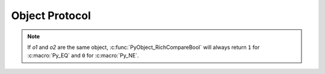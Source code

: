 .. highlight:: c

.. _object:

Object Protocol
===============


.. c:var:: PyObject* Py_NotImplemented

   The ``NotImplemented`` singleton, used to signal that an operation is
   not implemented for the given type combination.


.. c:macro:: Py_RETURN_NOTIMPLEMENTED

   Properly handle returning :c:data:`Py_NotImplemented` from within a C
   function (that is, create a new :term:`strong reference`
   to NotImplemented and return it).


.. c:function:: int PyObject_Print(PyObject *o, FILE *fp, int flags)

   Print an object *o*, on file *fp*.  Returns ``-1`` on error.  The flags argument
   is used to enable certain printing options.  The only option currently supported
   is :c:macro:`Py_PRINT_RAW`; if given, the :func:`str` of the object is written
   instead of the :func:`repr`.


.. c:function:: int PyObject_HasAttr(PyObject *o, PyObject *attr_name)

   Returns ``1`` if *o* has the attribute *attr_name*, and ``0`` otherwise.  This
   is equivalent to the Python expression ``hasattr(o, attr_name)``.  This function
   always succeeds.

   .. note::

      Exceptions that occur when this calls :meth:`~object.__getattr__` and
      :meth:`~object.__getattribute__` methods are silently ignored.
      For proper error handling, use :c:func:`PyObject_GetAttr` instead.


.. c:function:: int PyObject_HasAttrString(PyObject *o, const char *attr_name)

   This is the same as :c:func:`PyObject_HasAttr`, but *attr_name* is
   specified as a :c:expr:`const char*` UTF-8 encoded bytes string,
   rather than a :c:expr:`PyObject*`.

   .. note::

      Exceptions that occur when this calls :meth:`~object.__getattr__` and
      :meth:`~object.__getattribute__` methods or while creating the temporary
      :class:`str` object are silently ignored.
      For proper error handling, use :c:func:`PyObject_GetAttrString` instead.


.. c:function:: PyObject* PyObject_GetAttr(PyObject *o, PyObject *attr_name)

   Retrieve an attribute named *attr_name* from object *o*. Returns the attribute
   value on success, or ``NULL`` on failure.  This is the equivalent of the Python
   expression ``o.attr_name``.


.. c:function:: PyObject* PyObject_GetAttrString(PyObject *o, const char *attr_name)

   This is the same as :c:func:`PyObject_GetAttr`, but *attr_name* is
   specified as a :c:expr:`const char*` UTF-8 encoded bytes string,
   rather than a :c:expr:`PyObject*`.


.. c:function:: PyObject* PyObject_GenericGetAttr(PyObject *o, PyObject *name)

   Generic attribute getter function that is meant to be put into a type
   object's ``tp_getattro`` slot.  It looks for a descriptor in the dictionary
   of classes in the object's MRO as well as an attribute in the object's
   :attr:`~object.__dict__` (if present).  As outlined in :ref:`descriptors`,
   data descriptors take preference over instance attributes, while non-data
   descriptors don't.  Otherwise, an :exc:`AttributeError` is raised.


.. c:function:: int PyObject_SetAttr(PyObject *o, PyObject *attr_name, PyObject *v)

   Set the value of the attribute named *attr_name*, for object *o*, to the value
   *v*. Raise an exception and return ``-1`` on failure;
   return ``0`` on success.  This is the equivalent of the Python statement
   ``o.attr_name = v``.

   If *v* is ``NULL``, the attribute is deleted. This behaviour is deprecated
   in favour of using :c:func:`PyObject_DelAttr`, but there are currently no
   plans to remove it.


.. c:function:: int PyObject_SetAttrString(PyObject *o, const char *attr_name, PyObject *v)

   This is the same as :c:func:`PyObject_SetAttr`, but *attr_name* is
   specified as a :c:expr:`const char*` UTF-8 encoded bytes string,
   rather than a :c:expr:`PyObject*`.

   If *v* is ``NULL``, the attribute is deleted, but this feature is
   deprecated in favour of using :c:func:`PyObject_DelAttrString`.


.. c:function:: int PyObject_GenericSetAttr(PyObject *o, PyObject *name, PyObject *value)

   Generic attribute setter and deleter function that is meant
   to be put into a type object's :c:member:`~PyTypeObject.tp_setattro`
   slot.  It looks for a data descriptor in the
   dictionary of classes in the object's MRO, and if found it takes preference
   over setting or deleting the attribute in the instance dictionary. Otherwise, the
   attribute is set or deleted in the object's :attr:`~object.__dict__` (if present).
   On success, ``0`` is returned, otherwise an :exc:`AttributeError`
   is raised and ``-1`` is returned.


.. c:function:: int PyObject_DelAttr(PyObject *o, PyObject *attr_name)

   Delete attribute named *attr_name*, for object *o*. Returns ``-1`` on failure.
   This is the equivalent of the Python statement ``del o.attr_name``.


.. c:function:: int PyObject_DelAttrString(PyObject *o, const char *attr_name)

   This is the same as :c:func:`PyObject_DelAttr`, but *attr_name* is
   specified as a :c:expr:`const char*` UTF-8 encoded bytes string,
   rather than a :c:expr:`PyObject*`.


.. c:function:: PyObject* PyObject_GenericGetDict(PyObject *o, void *context)

   A generic implementation for the getter of a ``__dict__`` descriptor. It
   creates the dictionary if necessary.

   This function may also be called to get the :py:attr:`~object.__dict__`
   of the object *o*. Pass ``NULL`` for *context* when calling it.
   Since this function may need to allocate memory for the
   dictionary, it may be more efficient to call :c:func:`PyObject_GetAttr`
   when accessing an attribute on the object.

   On failure, returns ``NULL`` with an exception set.

   .. versionadded:: 3.3


.. c:function:: int PyObject_GenericSetDict(PyObject *o, PyObject *value, void *context)

   A generic implementation for the setter of a ``__dict__`` descriptor. This
   implementation does not allow the dictionary to be deleted.

   .. versionadded:: 3.3


.. c:function:: PyObject** _PyObject_GetDictPtr(PyObject *obj)

   Return a pointer to :py:attr:`~object.__dict__` of the object *obj*.
   If there is no ``__dict__``, return ``NULL`` without setting an exception.

   This function may need to allocate memory for the
   dictionary, so it may be more efficient to call :c:func:`PyObject_GetAttr`
   when accessing an attribute on the object.


.. c:function:: PyObject* PyObject_RichCompare(PyObject *o1, PyObject *o2, int opid)

   Compare the values of *o1* and *o2* using the operation specified by *opid*,
   which must be one of :c:macro:`Py_LT`, :c:macro:`Py_LE`, :c:macro:`Py_EQ`,
   :c:macro:`Py_NE`, :c:macro:`Py_GT`, or :c:macro:`Py_GE`, corresponding to ``<``,
   ``<=``, ``==``, ``!=``, ``>``, or ``>=`` respectively. This is the equivalent of
   the Python expression ``o1 op o2``, where ``op`` is the operator corresponding
   to *opid*. Returns the value of the comparison on success, or ``NULL`` on failure.


.. c:function:: int PyObject_RichCompareBool(PyObject *o1, PyObject *o2, int opid)

   Compare the values of *o1* and *o2* using the operation specified by *opid*,
   which must be one of :c:macro:`Py_LT`, :c:macro:`Py_LE`, :c:macro:`Py_EQ`,
   :c:macro:`Py_NE`, :c:macro:`Py_GT`, or :c:macro:`Py_GE`, corresponding to ``<``,
   ``<=``, ``==``, ``!=``, ``>``, or ``>=`` respectively. Returns ``-1`` on error,
   ``0`` if the result is false, ``1`` otherwise. This is the equivalent of the
   Python expression ``o1 op o2``, where ``op`` is the operator corresponding to
   *opid*.

.. note::
   If *o1* and *o2* are the same object, :c:func:`PyObject_RichCompareBool`
   will always return ``1`` for :c:macro:`Py_EQ` and ``0`` for :c:macro:`Py_NE`.

.. c:function:: PyObject* PyObject_Format(PyObject *obj, PyObject *format_spec)

   Format *obj* using *format_spec*. This is equivalent to the Python
   expression ``format(obj, format_spec)``.

   *format_spec* may be ``NULL``. In this case the call is equivalent
   to ``format(obj)``.
   Returns the formatted string on success, ``NULL`` on failure.

.. c:function:: PyObject* PyObject_Repr(PyObject *o)

   .. index:: pair: built-in function; repr

   Compute a string representation of object *o*.  Returns the string
   representation on success, ``NULL`` on failure.  This is the equivalent of the
   Python expression ``repr(o)``.  Called by the :func:`repr` built-in function.

   .. versionchanged:: 3.4
      This function now includes a debug assertion to help ensure that it
      does not silently discard an active exception.

.. c:function:: PyObject* PyObject_ASCII(PyObject *o)

   .. index:: pair: built-in function; ascii

   As :c:func:`PyObject_Repr`, compute a string representation of object *o*, but
   escape the non-ASCII characters in the string returned by
   :c:func:`PyObject_Repr` with ``\x``, ``\u`` or ``\U`` escapes.  This generates
   a string similar to that returned by :c:func:`PyObject_Repr` in Python 2.
   Called by the :func:`ascii` built-in function.

   .. index:: string; PyObject_Str (C function)


.. c:function:: PyObject* PyObject_Str(PyObject *o)

   Compute a string representation of object *o*.  Returns the string
   representation on success, ``NULL`` on failure.  This is the equivalent of the
   Python expression ``str(o)``.  Called by the :func:`str` built-in function
   and, therefore, by the :func:`print` function.

   .. versionchanged:: 3.4
      This function now includes a debug assertion to help ensure that it
      does not silently discard an active exception.


.. c:function:: PyObject* PyObject_Bytes(PyObject *o)

   .. index:: pair: built-in function; bytes

   Compute a bytes representation of object *o*.  ``NULL`` is returned on
   failure and a bytes object on success.  This is equivalent to the Python
   expression ``bytes(o)``, when *o* is not an integer.  Unlike ``bytes(o)``,
   a TypeError is raised when *o* is an integer instead of a zero-initialized
   bytes object.


.. c:function:: int PyObject_IsSubclass(PyObject *derived, PyObject *cls)

   Return ``1`` if the class *derived* is identical to or derived from the class
   *cls*, otherwise return ``0``.  In case of an error, return ``-1``.

   If *cls* is a tuple, the check will be done against every entry in *cls*.
   The result will be ``1`` when at least one of the checks returns ``1``,
   otherwise it will be ``0``.

   If *cls* has a :meth:`~class.__subclasscheck__` method, it will be called to
   determine the subclass status as described in :pep:`3119`.  Otherwise,
   *derived* is a subclass of *cls* if it is a direct or indirect subclass,
   i.e. contained in ``cls.__mro__``.

   Normally only class objects, i.e. instances of :class:`type` or a derived
   class, are considered classes.  However, objects can override this by having
   a :attr:`~class.__bases__` attribute (which must be a tuple of base classes).


.. c:function:: int PyObject_IsInstance(PyObject *inst, PyObject *cls)

   Return ``1`` if *inst* is an instance of the class *cls* or a subclass of
   *cls*, or ``0`` if not.  On error, returns ``-1`` and sets an exception.

   If *cls* is a tuple, the check will be done against every entry in *cls*.
   The result will be ``1`` when at least one of the checks returns ``1``,
   otherwise it will be ``0``.

   If *cls* has a :meth:`~class.__instancecheck__` method, it will be called to
   determine the subclass status as described in :pep:`3119`.  Otherwise, *inst*
   is an instance of *cls* if its class is a subclass of *cls*.

   An instance *inst* can override what is considered its class by having a
   :attr:`~instance.__class__` attribute.

   An object *cls* can override if it is considered a class, and what its base
   classes are, by having a :attr:`~class.__bases__` attribute (which must be a tuple
   of base classes).


.. c:function:: Py_hash_t PyObject_Hash(PyObject *o)

   .. index:: pair: built-in function; hash

   Compute and return the hash value of an object *o*.  On failure, return ``-1``.
   This is the equivalent of the Python expression ``hash(o)``.

   .. versionchanged:: 3.2
      The return type is now Py_hash_t.  This is a signed integer the same size
      as :c:type:`Py_ssize_t`.


.. c:function:: Py_hash_t PyObject_HashNotImplemented(PyObject *o)

   Set a :exc:`TypeError` indicating that ``type(o)`` is not :term:`hashable` and return ``-1``.
   This function receives special treatment when stored in a ``tp_hash`` slot,
   allowing a type to explicitly indicate to the interpreter that it is not
   hashable.


.. c:function:: int PyObject_IsTrue(PyObject *o)

   Returns ``1`` if the object *o* is considered to be true, and ``0`` otherwise.
   This is equivalent to the Python expression ``not not o``.  On failure, return
   ``-1``.


.. c:function:: int PyObject_Not(PyObject *o)

   Returns ``0`` if the object *o* is considered to be true, and ``1`` otherwise.
   This is equivalent to the Python expression ``not o``.  On failure, return
   ``-1``.


.. c:function:: PyObject* PyObject_Type(PyObject *o)

   .. index:: pair: built-in function; type

   When *o* is non-``NULL``, returns a type object corresponding to the object type
   of object *o*. On failure, raises :exc:`SystemError` and returns ``NULL``.  This
   is equivalent to the Python expression ``type(o)``.
   This function creates a new :term:`strong reference` to the return value.
   There's really no reason to use this
   function instead of the :c:func:`Py_TYPE()` function, which returns a
   pointer of type :c:expr:`PyTypeObject*`, except when a new
   :term:`strong reference` is needed.


.. c:function:: int PyObject_TypeCheck(PyObject *o, PyTypeObject *type)

   Return non-zero if the object *o* is of type *type* or a subtype of *type*, and
   ``0`` otherwise.  Both parameters must be non-``NULL``.


.. c:function:: Py_ssize_t PyObject_Size(PyObject *o)
               Py_ssize_t PyObject_Length(PyObject *o)

   .. index:: pair: built-in function; len

   Return the length of object *o*.  If the object *o* provides either the sequence
   and mapping protocols, the sequence length is returned.  On error, ``-1`` is
   returned.  This is the equivalent to the Python expression ``len(o)``.


.. c:function:: Py_ssize_t PyObject_LengthHint(PyObject *o, Py_ssize_t defaultvalue)

   Return an estimated length for the object *o*. First try to return its
   actual length, then an estimate using :meth:`~object.__length_hint__`, and
   finally return the default value. On error return ``-1``. This is the
   equivalent to the Python expression ``operator.length_hint(o, defaultvalue)``.

   .. versionadded:: 3.4


.. c:function:: PyObject* PyObject_GetItem(PyObject *o, PyObject *key)

   Return element of *o* corresponding to the object *key* or ``NULL`` on failure.
   This is the equivalent of the Python expression ``o[key]``.


.. c:function:: int PyObject_SetItem(PyObject *o, PyObject *key, PyObject *v)

   Map the object *key* to the value *v*.  Raise an exception and
   return ``-1`` on failure; return ``0`` on success.  This is the
   equivalent of the Python statement ``o[key] = v``.  This function *does
   not* steal a reference to *v*.


.. c:function:: int PyObject_DelItem(PyObject *o, PyObject *key)

   Remove the mapping for the object *key* from the object *o*.  Return ``-1``
   on failure.  This is equivalent to the Python statement ``del o[key]``.


.. c:function:: PyObject* PyObject_Dir(PyObject *o)

   This is equivalent to the Python expression ``dir(o)``, returning a (possibly
   empty) list of strings appropriate for the object argument, or ``NULL`` if there
   was an error.  If the argument is ``NULL``, this is like the Python ``dir()``,
   returning the names of the current locals; in this case, if no execution frame
   is active then ``NULL`` is returned but :c:func:`PyErr_Occurred` will return false.


.. c:function:: PyObject* PyObject_GetIter(PyObject *o)

   This is equivalent to the Python expression ``iter(o)``. It returns a new
   iterator for the object argument, or the object  itself if the object is already
   an iterator.  Raises :exc:`TypeError` and returns ``NULL`` if the object cannot be
   iterated.


.. c:function:: PyObject* PyObject_GetAIter(PyObject *o)

   This is the equivalent to the Python expression ``aiter(o)``. Takes an
   :class:`AsyncIterable` object and returns an :class:`AsyncIterator` for it.
   This is typically a new iterator but if the argument is an
   :class:`AsyncIterator`, this returns itself. Raises :exc:`TypeError` and
   returns ``NULL`` if the object cannot be iterated.

   .. versionadded:: 3.10
